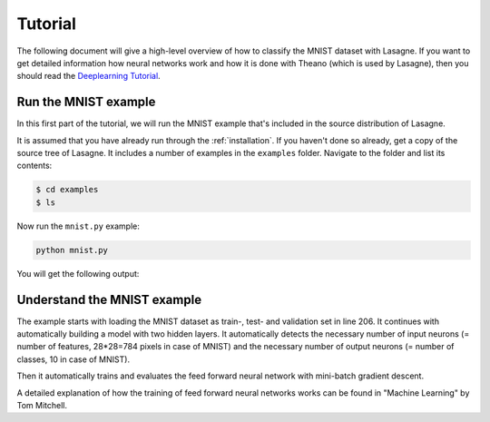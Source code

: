 .. _tutorial:

========
Tutorial
========

The following document will give a high-level overview of how to classify the
MNIST dataset with Lasagne. If you want to get detailed information how
neural networks work and how it is done with Theano (which is used by Lasagne),
then you should read the `Deeplearning Tutorial`_.


Run the MNIST example
=====================

In this first part of the tutorial, we will run the MNIST example that's
included in the source distribution of Lasagne.

It is assumed that you have already run through the :ref:`installation`.  If
you haven't done so already, get a copy of the source tree of Lasagne.  It
includes a number of examples in the ``examples`` folder.  Navigate to the
folder and list its contents:

.. code-block:: bash

  $ cd examples
  $ ls

Now run the ``mnist.py`` example:

.. code-block:: bash

  python mnist.py

You will get the following output:

.. code-block::text

  Loading data...
  Building model and compiling functions...
  Starting training...
  Epoch 1 of 500 took 58.438s
    training loss:        1.360644
    validation loss:      0.467446
    validation accuracy:  87.55 %%
  Epoch 2 of 500 took 58.442s
    training loss:        0.597908
    validation loss:      0.330508
    validation accuracy:  90.62 %%
  Epoch 3 of 500 took 58.893s
    training loss:        0.467016
    validation loss:      0.278081
    validation accuracy:  91.92 %%
  Epoch 4 of 500 took 58.037s
    training loss:        0.406298
    validation loss:      0.248938
    validation accuracy:  92.76 %%





Understand the MNIST example
============================

The example starts with loading the MNIST dataset as train-, test- and
validation set in line 206. It continues with automatically building a model
with two hidden layers. It automatically detects the necessary number of input
neurons (= number of features, 28*28=784 pixels in case of MNIST) and the
necessary number of output neurons (= number of classes, 10 in case of MNIST).

Then it automatically trains and evaluates the feed forward neural network
with mini-batch gradient descent.

A detailed explanation of how the training of feed forward neural networks
works can be found in "Machine Learning" by  Tom Mitchell.

.. _Deeplearning Tutorial: http://deeplearning.net/tutorial/